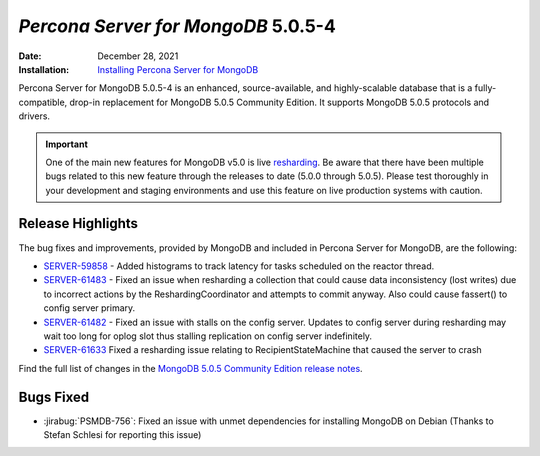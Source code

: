 .. _PSMDB-5.0.5-4:

================================================================================
*Percona Server for MongoDB* 5.0.5-4
================================================================================

:Date: December 28, 2021
:Installation: `Installing Percona Server for MongoDB <https://www.percona.com/doc/percona-server-for-mongodb/5.0/install/index.html>`_

Percona Server for MongoDB 5.0.5-4 is an enhanced, source-available, and highly-scalable database that is a
fully-compatible, drop-in replacement for MongoDB 5.0.5 Community Edition.
It supports MongoDB 5.0.5 protocols and drivers.

.. important::

   One of the main new features for MongoDB v5.0 is live `resharding <https://docs.mongodb.com/manual/core/sharding-reshard-a-collection/#std-label-sharding-resharding>`_. Be aware that there have been multiple bugs related to this new feature through the releases to date (5.0.0 through 5.0.5). Please test thoroughly in your development and staging environments and use this feature on live production systems with caution.


Release Highlights
==================

The bug fixes and improvements, provided by MongoDB and included in Percona Server for MongoDB, are the following:

* `SERVER-59858 <https://jira.mongodb.org/browse/SERVER-59858>`_ - Added histograms to track latency for tasks scheduled on the reactor thread.
* `SERVER-61483 <https://jira.mongodb.org/browse/SERVER-61483>`_  - Fixed an issue when resharding a collection that could cause data inconsistency (lost writes) due to incorrect actions by the ReshardingCoordinator and attempts to commit anyway. Also could cause fassert() to config server primary.
* `SERVER-61482 <https://jira.mongodb.org/browse/SERVER-61482>`_ - Fixed an issue with stalls on the config server. Updates to config server during resharding may wait too long for oplog slot thus stalling replication on config server indefinitely.
* `SERVER-61633 <https://jira.mongodb.org/browse/SERVER-61633>`_ Fixed a resharding issue relating to RecipientStateMachine that caused the server to crash

Find the full list of changes in the `MongoDB 5.0.5 Community Edition release notes <https://docs.mongodb.com/upcoming/release-notes/5.0/#5.0.5---december-6--2021>`_.


Bugs Fixed
================================================================================

* :jirabug:`PSMDB-756`: Fixed an issue with unmet dependencies for installing MongoDB on Debian (Thanks to Stefan Schlesi for reporting this issue)


